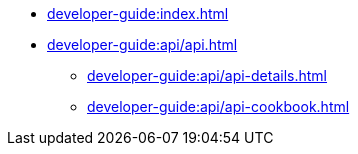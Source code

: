 // Optional; Reserved
//
// A navigation file contains one or more AsciiDoc lists.
// Each navigation file must be declared in the component descriptor if you want it to be displayed in the component’s navigation menu.
* xref:developer-guide:index.adoc[]
* xref:developer-guide:api/api.adoc[]
** xref:developer-guide:api/api-details.adoc[]
** xref:developer-guide:api/api-cookbook.adoc[]